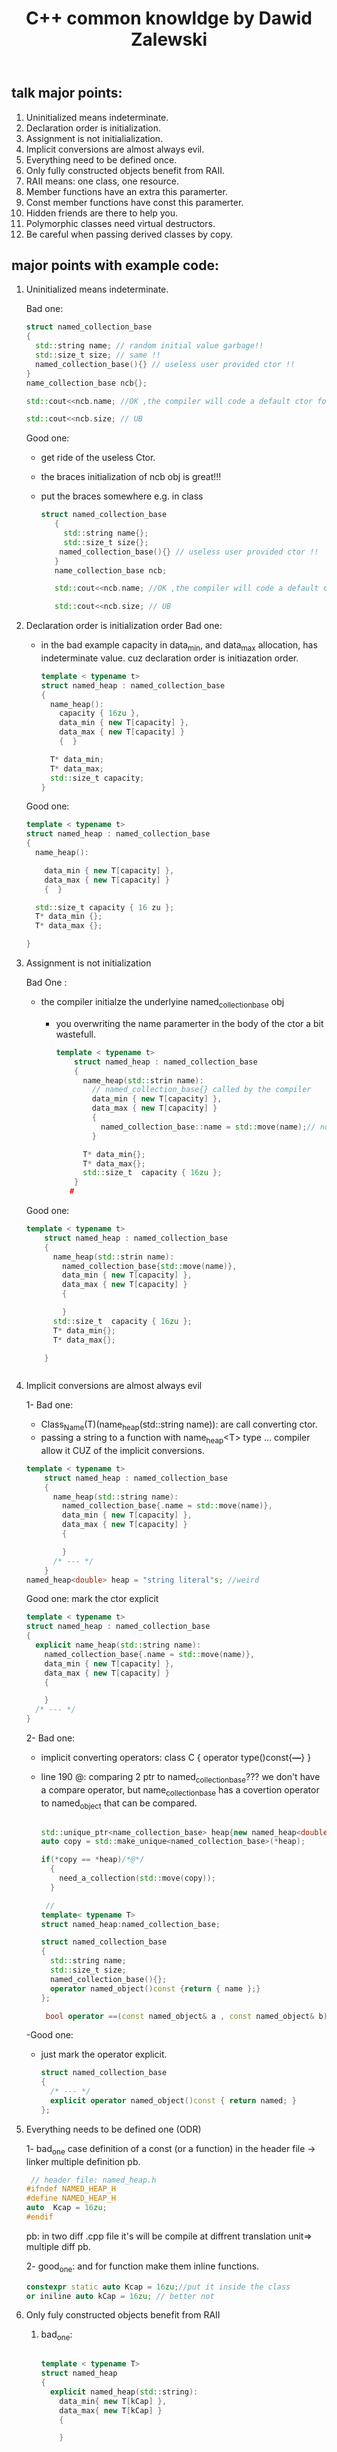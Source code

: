 #+TITLE: C++ common knowldge by Dawid Zalewski
** talk major points:
 1. Uninitialized means indeterminate.
 2. Declaration order is initialization.
 3. Assignment is not initialialization.
 4. Implicit conversions are almost always evil.
 5. Everything need to be defined once.
 6. Only fully constructed objects benefit from RAII.
 7. RAII means: one class, one resource.
 8. Member functions have an extra this paramerter.
 9. Const member functions have const this paramerter.
 10. Hidden friends are there to help you.
 11. Polymorphic classes need virtual destructors.
 12. Be careful when passing derived classes by copy.

** major points with example code:
1. Uninitialized means indeterminate.

  Bad one:
    #+begin_src cpp
       struct named_collection_base
       {
         std::string name; // random initial value garbage!!
         std::size_t size; // same !!
         named_collection_base(){} // useless user provided ctor !!
       }
       name_collection_base ncb{};

       std::cout<<ncb.name; //OK ,the compiler will code a default ctor for         std::string

       std::cout<<ncb.size; // UB
    #+end_src

   Good one:
   - get ride of the useless Ctor.
   - the braces initialization of ncb obj is great!!!
   - put the braces somewhere e.g. in class

   #+begin_src cpp
    struct named_collection_base
       {
         std::string name{};
         std::size_t size{};
        named_collection_base(){} // useless user provided ctor !!
       }
       name_collection_base ncb;

       std::cout<<ncb.name; //OK ,the compiler will code a default ctor for         std::string

       std::cout<<ncb.size; // UB

   #+end_src
2. Declaration order is initialization order
   Bad one:

   - in the bad example capacity in data_min, and data_max allocation,
     has indeterminate value. cuz declaration order is initiazation order.

   #+begin_src cpp
    template < typename t>
    struct named_heap : named_collection_base
    {
      name_heap():
        capacity { 16zu },
        data_min { new T[capacity] },
        data_max { new T[capacity] }
        {  }

      T* data_min;
      T* data_max;
      std::size_t capacity;
    }
   #+end_src

   Good one:

   #+begin_src cpp
    template < typename t>
    struct named_heap : named_collection_base
    {
      name_heap():

        data_min { new T[capacity] },
        data_max { new T[capacity] }
        {  }

      std::size_t capacity { 16 zu };
      T* data_min {};
      T* data_max {};

    }
   #+end_src
3. Assignment is not initialization

   Bad One :
   - the compiler initialze the underlyine named_collection_base obj
     + you overwriting the name paramerter in the body of the ctor
       a bit wastefull.
   #+begin_src cpp
template < typename t>
    struct named_heap : named_collection_base
    {
      name_heap(std::strin name):
        // named_collection_base{} called by the compiler
        data_min { new T[capacity] },
        data_max { new T[capacity] }
        {
          named_collection_base::name = std::move(name);// not place to initialization
        }

      T* data_min{};
      T* data_max{};
      std::size_t  capacity { 16zu };
    }
   #

   #+end_src

   Good one:
   #+begin_src cpp
template < typename t>
    struct named_heap : named_collection_base
    {
      name_heap(std::strin name):
        named_collection_base{std::move(name)},
        data_min { new T[capacity] },
        data_max { new T[capacity] }
        {

        }
      std::size_t  capacity { 16zu };
      T* data_min{};
      T* data_max{};

    }


   #+end_src

4. Implicit conversions are almost always evil

   1- Bad one:
    - Class_Name(T)(name_heap(std::string name)): are call converting ctor.
    - passing a string to a function with name_heap<T> type ... compiler allow it
     CUZ of the implicit conversions.

   #+begin_src cpp
template < typename t>
    struct named_heap : named_collection_base
    {
      name_heap(std::string name):
        named_collection_base{.name = std::move(name)},
        data_min { new T[capacity] },
        data_max { new T[capacity] }
        {

        }
      /* --- */
    }
named_heap<double> heap = "string literal"s; //weird
   #+end_src

  Good one:
  mark the ctor explicit
   #+begin_src cpp
    template < typename t>
    struct named_heap : named_collection_base
    {
      explicit name_heap(std::string name):
        named_collection_base{.name = std::move(name)},
        data_min { new T[capacity] },
        data_max { new T[capacity] }
        {

        }
      /* --- */
    }

   #+end_src

  2- Bad one:
  - implicit converting operators: class C { operator type()const{/*---*/} }
  - line 190 @:  comparing 2 ptr to named_collection_base??? we don't have a compare operator, but name_collection_base has a covertion operator to named_object that can be compared.

    #+begin_src cpp

   std::unique_ptr<name_collection_base> heap{new named_heap<double>{"heap"}};
   auto copy = std::make_unique<named_collection_base>(*heap);

   if(*copy == *heap)/*@*/
     {
       need_a_collection(std::move(copy));
     }

    //
   template< typename T>
   struct named_heap:named_collection_base;

   struct named_collection_base
   {
     std::string name;
     std::size_t size;
     named_collection_base(){};
     operator named_object()const {return { name };}
   };

    bool operator ==(const named_object& a , const named_object& b);
    #+end_src

 -Good one:
 - just mark the operator explicit.
   #+begin_src cpp
    struct named_collection_base
    {
      /* --- */
      explicit operator named_object()const { return named; }
    };
   #+end_src
5. Everything needs to be defined one (ODR)

  1- bad_one case definition of a const (or a function) in the header file -> linker multiple definition pb.

  #+begin_src cpp
     // header file: named_heap.h
    #ifndef NAMED_HEAP_H
    #define NAMED_HEAP_H
    auto  Kcap = 16zu;
    #endif
  #+end_src
  pb: in two diff .cpp file it's will be compile at diffrent translation unit=> multiple diff pb.

  2- good_one:
  and for function make them inline functions.
   #+begin_src cpp
     constexpr static auto Kcap = 16zu;//put it inside the class
     or iniline auto kCap = 16zu; // better not
    #+end_src
6. Only fuly constructed objects benefit from RAII
   1. bad_one:
   #+begin_src cpp

    template < typename T>
    struct named_heap
    {
      explicit named_heap(std::string):
        data_min{ new T[kCap] },
        data_max{ new T[kCap] }
        {

        }

      ~named_heap() noexcept
      {
        delete[] data_min;
        delete[] date_max;
      }

      T* data_min;
      T* data_max;
    }
   #+end_src
   pb:A destructor is guaranteed to be called for every fully constructed object.
    meaning in case of data_min get allocated correctly while data_max not..(std::alloc_error) -> dtor will never be called .

 2. good_one:
  sol: create a default ctor , and delgate the create of a fully constructed object to it for parametered ctor ( or conversion ctor in case of one paramerter ).
 !!! don't do it..

  just make the class for one resource , than if the resource is allocated the dtor is called .. otherwise we don't even need to call the dtor in the first place.
  #+begin_src cpp
   template<typename T>
   struct named_heap
   {
     explicit named_heap(std::string) :
       {
         data_min = new T[kCap] {};
       }

     ~named_heap()noexcept { /*---*/ }

     T* data_min{};
   }

  #+end_src
7. RAII means: one class, one ressource

  we abstract the class contain min_data alone into a dynamic_memory class
  #+begin_src cpp
    template<typename T>
    struct dynamic_memory
    {
      dynamic_memory(std::size_t size):
      size{size},
      data{new T[sz]{}}
      {

      }

      ~dynamic_memory()
      {
        delete[] data;
      }

      size_t size{};
      T* data{};
    }

    // and in named_heap class we just add it
      template <typename T>
      struct named_heap : named_colloection_base
      {
        /*---*/

        std::size_t capacity{ kCap };
        dynamic_memory<T> data_min;
        dynamic_memory<T> data_max;
      }

    ops : this is smart pointer !!!!!!!!!!!!
    std::unique_ptr<T[]> data_min;
  #+end_src
8. member functions have an extra this parameter.

  pb: consider next code:
  #+begin_src cpp
   struct named_object
   {
     std::string name{};
     bool operator!=(const name_object& b) // member function
       {
         return name!= b.name;
       }
   }

     /* compiler view:
        bool named_object::operator!=( name_object* this, cosnt name_object&b)
        {
          return this->name != b.named;
        }
       ,*/

     // free function
     inline bool operator == (const named_object& a, const named_object& b)
     {
       return !(a != b);
     }

  #+end_src

 !!!!!! this result in either compiler error or infinite recursion:
  a!=b => a.operator!=(b);
       => named_object::operator(&a,b);
  pb: &a is  named_object*
      b  is const named_object &

 there is no overload for operator with such argument type.->
  either: - compelation error.
          - c++20 above there is a rewriting rule -> (==) become ! ( !=)
             negating the other operator .. which result in an infinite recursion
            of calling the operator ==
  solution : is the next item
9. const member functions have const this paramerter

   just add const !!!
  #+begin_src cpp
  struct named_objet
  {
    std::string name{};
    bool operator !=(const named_object& other) const
      {
        return name != other.named;
      }
    /* compiler view
       bool operator !=(const named_object* this,const named_object& other)
      {
        return this->name != other.named;
      }

       ,*/
  }
  #+end_src
10. hidden friends are there to help you
   if you don't want you function to automaticly be found by the lookup
   to see if it's much your call ( specially for implicit conversion  )
   just make it's a hidden friend function :
      friend function that defined inside the class so inlined ,
      it's have a magical proprety , this function won't be found if one of the argument don't explicitly match the parameter of the function

   #+begin_src cpp
    struct named_object
    {
      std::string name{};
      friend bool operator ==(const named_object& a, const named_object& b)
        {
          return a.name == b.name;
        }
      or better

      friend auto operator <=>(const named_object& a , const named_object& b) = default;// way better
    }
   #+end_src
11. polymorphic base classes need virtual destructors

    #+begin_src cpp
     struct named_collection_base
     {
       std::string  name{};
       std::size_t size{};
     }

     struct named_heap: named_collection_base
     {
       explicit nameed_heap(std::string name);

       std::unique_ptr<T[]> data_min;
       std::unique_ptr<T[]> data_max;
     }
           //std::unique_ptr<named_collection_base> ptr(new named_heap<double>("heap"));
    // named_collection_base* ptr = new named_heap<double>("heap");

    #+end_src
   delete ptr is call the dtor of named _collection_base is invoked not named_heap

  fix:
  just put default virtual dtor in base clase;
  #+begin_src cpp
  struct named_collection_base
  {
    std::string name{};
    std::size_t size {};

    virtual ~named_collection_base() noexcept = default;
  }
  #+end_src
12. be careful when passing derived classes by copy (beware of slicing)

1. bad one
   #+begin_src cpp
     void need_a_collection(named_collection_base copy);
     auto heap = std::make_unique<named_heap<double>>("heap");
     auto copy = std::make_unique<named_collection_base>(*heap);
     need_a_collection(std::move(copy));
   #+end_src
2. bad one
    #+begin_src cpp

     void need_a_collection(named_collection_base copy);
     named_heap<double> heap("heap");
     need_a_collection(heap);
    #+end_src

 1. sol: just pick up the right type with : decltype(obj)::element_type
  #+begin_src cpp
     void need_a_collection(named_collection_base copy);
     auto heap = std::make_unique<named_heap<double>>("heap");
     auto copy = std::make_unique<decltype(heap)::element_type>(*heap);
     need_a_collection(std::move(copy));
 #+end_src

 2. pass by const & instead of copy
    #+begin_src cpp
      void need_a_collection(const named_collection_base& copy);
    #+end_src
